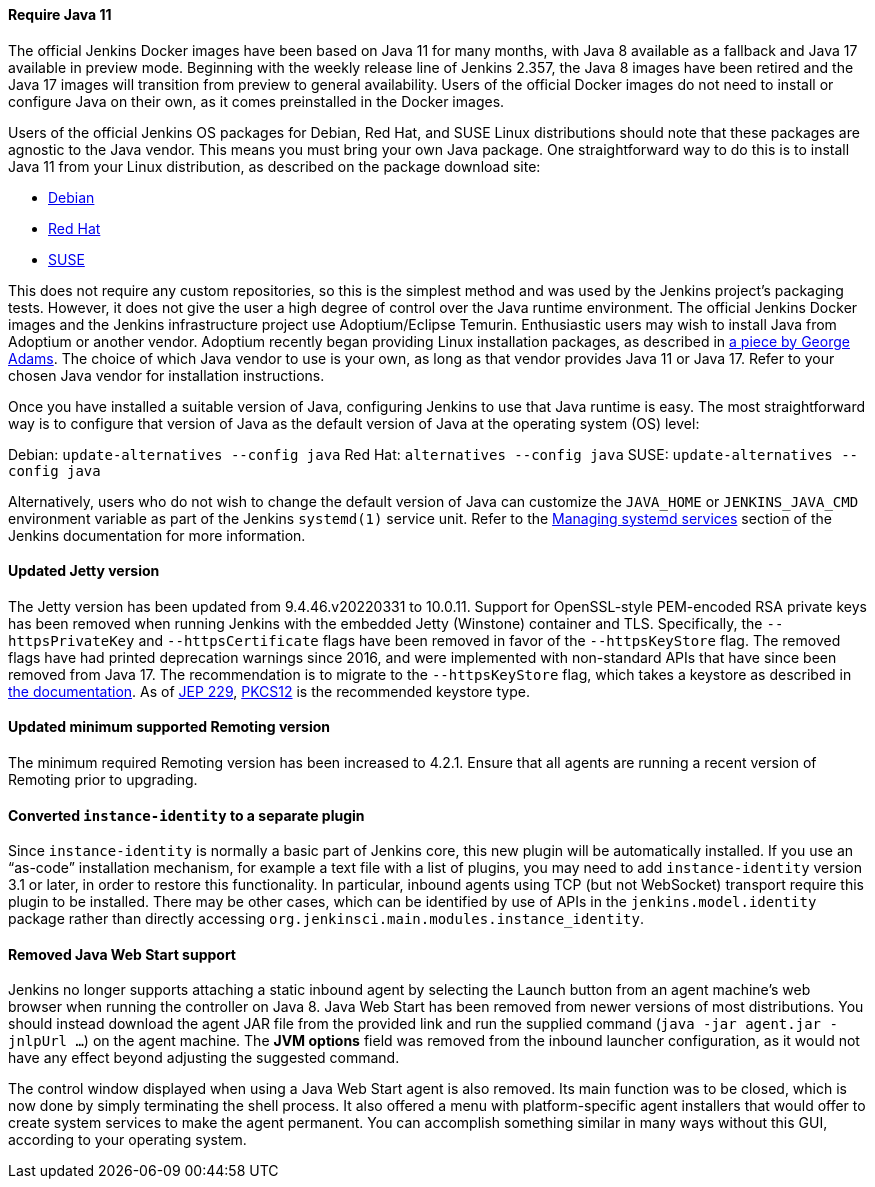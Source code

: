 ==== Require Java 11

The official Jenkins Docker images have been based on Java 11 for many months, with Java 8 available as a fallback and Java 17 available in preview mode.
Beginning with the weekly release line of Jenkins 2.357, the Java 8 images have been retired and the Java 17 images will transition from preview to general availability.
Users of the official Docker images do not need to install or configure Java on their own, as it comes preinstalled in the Docker images.

Users of the official Jenkins OS packages for Debian, Red Hat, and SUSE Linux distributions should note that these packages are agnostic to the Java vendor.
This means you must bring your own Java package. 
One straightforward way to do this is to install Java 11 from your Linux distribution, as described on the package download site:

* link:https://pkg.jenkins.io/debian/[Debian]
* link:https://pkg.jenkins.io/redhat/[Red Hat]
* link:https://pkg.jenkins.io/opensuse/[SUSE]

This does not require any custom repositories, so this is the simplest method and was used by the Jenkins project's packaging tests.
However, it does not give the user a high degree of control over the Java runtime environment.
The official Jenkins Docker images and the Jenkins infrastructure project use Adoptium/Eclipse Temurin.
Enthusiastic users may wish to install Java from Adoptium or another vendor.
Adoptium recently began providing Linux installation packages, as described in link:https://blog.adoptium.net/2021/12/eclipse-temurin-linux-installers-available/[a piece by George Adams].
The choice of which Java vendor to use is your own, as long as that vendor provides Java 11 or Java 17.
Refer to your chosen Java vendor for installation instructions.

Once you have installed a suitable version of Java, configuring Jenkins to use that Java runtime is easy.
The most straightforward way is to configure that version of Java as the default version of Java at the operating system (OS) level:

Debian: `update-alternatives --config java`
Red Hat: `alternatives --config java`
SUSE: `update-alternatives --config java`

Alternatively, users who do not wish to change the default version of Java can customize the `JAVA_HOME` or `JENKINS_JAVA_CMD` environment variable as part of the Jenkins `systemd(1)` service unit.
Refer to the link:https://www.jenkins.io/doc/book/system-administration/systemd-services/[Managing systemd services] section of the Jenkins documentation for more information.

==== Updated Jetty version

The Jetty version has been updated from 9.4.46.v20220331 to 10.0.11.
Support for OpenSSL-style PEM-encoded RSA private keys has been removed when running Jenkins with the embedded Jetty (Winstone) container and TLS.
Specifically, the `--httpsPrivateKey` and `--httpsCertificate` flags have been removed in favor of the `--httpsKeyStore` flag.
The removed flags have had printed deprecation warnings since 2016, and were implemented with non-standard APIs that have since been removed from Java 17.
The recommendation is to migrate to the `--httpsKeyStore` flag, which takes a keystore as described in link:https://www.jenkins.io/doc/book/installing/initial-settings/#https-with-an-existing-certificate[the documentation].
As of link:https://openjdk.org/jeps/229[JEP 229], link:https://en.wikipedia.org/wiki/PKCS_12[PKCS12] is the recommended keystore type.

==== Updated minimum supported Remoting version

The minimum required Remoting version has been increased to 4.2.1. Ensure that all agents are running a recent version of Remoting prior to upgrading.

==== Converted `instance-identity` to a separate plugin

Since `instance-identity` is normally a basic part of Jenkins core, this new plugin will be automatically installed.
If you use an “as-code” installation mechanism, for example a text file with a list of plugins, you may need to add `instance-identity` version 3.1 or later, in order to restore this functionality.
In particular, inbound agents using TCP (but not WebSocket) transport require this plugin to be installed.
There may be other cases, which can be identified by use of APIs in the `jenkins.model.identity` package rather than directly accessing `org.jenkinsci.main.modules.instance_identity`.

==== Removed Java Web Start support

Jenkins no longer supports attaching a static inbound agent by selecting the Launch button from an agent machine's web browser when running the controller on Java 8.
Java Web Start has been removed from newer versions of most distributions.
You should instead download the agent JAR file from the provided link and run the supplied command (`java -jar agent.jar -jnlpUrl …`) on the agent machine. 
The *JVM options* field was removed from the inbound launcher configuration, as it would not have any effect beyond adjusting the suggested command.

The control window displayed when using a Java Web Start agent is also removed.
Its main function was to be closed, which is now done by simply terminating the shell process.
It also offered a menu with platform-specific agent installers that would offer to create system services to make the agent permanent. 
You can accomplish something similar in many ways without this GUI, according to your operating system.